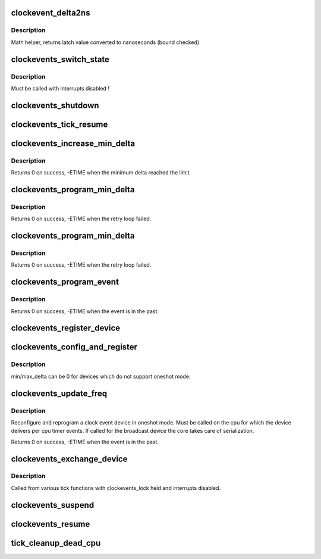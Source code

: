 .. -*- coding: utf-8; mode: rst -*-
.. src-file: kernel/time/clockevents.c

.. _`clockevent_delta2ns`:

clockevent_delta2ns
===================

.. c:function:: u64 clockevent_delta2ns(unsigned long latch, struct clock_event_device *evt)

    Convert a latch value (device ticks) to nanoseconds

    :param unsigned long latch:
        value to convert

    :param struct clock_event_device \*evt:
        pointer to clock event device descriptor

.. _`clockevent_delta2ns.description`:

Description
-----------

Math helper, returns latch value converted to nanoseconds (bound checked)

.. _`clockevents_switch_state`:

clockevents_switch_state
========================

.. c:function:: void clockevents_switch_state(struct clock_event_device *dev, enum clock_event_state state)

    set the operating state of a clock event device

    :param struct clock_event_device \*dev:
        device to modify

    :param enum clock_event_state state:
        new state

.. _`clockevents_switch_state.description`:

Description
-----------

Must be called with interrupts disabled !

.. _`clockevents_shutdown`:

clockevents_shutdown
====================

.. c:function:: void clockevents_shutdown(struct clock_event_device *dev)

    shutdown the device and clear next_event

    :param struct clock_event_device \*dev:
        device to shutdown

.. _`clockevents_tick_resume`:

clockevents_tick_resume
=======================

.. c:function:: int clockevents_tick_resume(struct clock_event_device *dev)

    Resume the tick device before using it again

    :param struct clock_event_device \*dev:
        device to resume

.. _`clockevents_increase_min_delta`:

clockevents_increase_min_delta
==============================

.. c:function:: int clockevents_increase_min_delta(struct clock_event_device *dev)

    raise minimum delta of a clock event device

    :param struct clock_event_device \*dev:
        device to increase the minimum delta

.. _`clockevents_increase_min_delta.description`:

Description
-----------

Returns 0 on success, -ETIME when the minimum delta reached the limit.

.. _`clockevents_program_min_delta`:

clockevents_program_min_delta
=============================

.. c:function:: int clockevents_program_min_delta(struct clock_event_device *dev)

    Set clock event device to the minimum delay.

    :param struct clock_event_device \*dev:
        device to program

.. _`clockevents_program_min_delta.description`:

Description
-----------

Returns 0 on success, -ETIME when the retry loop failed.

.. _`clockevents_program_min_delta`:

clockevents_program_min_delta
=============================

.. c:function:: int clockevents_program_min_delta(struct clock_event_device *dev)

    Set clock event device to the minimum delay.

    :param struct clock_event_device \*dev:
        device to program

.. _`clockevents_program_min_delta.description`:

Description
-----------

Returns 0 on success, -ETIME when the retry loop failed.

.. _`clockevents_program_event`:

clockevents_program_event
=========================

.. c:function:: int clockevents_program_event(struct clock_event_device *dev, ktime_t expires, bool force)

    Reprogram the clock event device.

    :param struct clock_event_device \*dev:
        device to program

    :param ktime_t expires:
        absolute expiry time (monotonic clock)

    :param bool force:
        program minimum delay if expires can not be set

.. _`clockevents_program_event.description`:

Description
-----------

Returns 0 on success, -ETIME when the event is in the past.

.. _`clockevents_register_device`:

clockevents_register_device
===========================

.. c:function:: void clockevents_register_device(struct clock_event_device *dev)

    register a clock event device

    :param struct clock_event_device \*dev:
        device to register

.. _`clockevents_config_and_register`:

clockevents_config_and_register
===============================

.. c:function:: void clockevents_config_and_register(struct clock_event_device *dev, u32 freq, unsigned long min_delta, unsigned long max_delta)

    Configure and register a clock event device

    :param struct clock_event_device \*dev:
        device to register

    :param u32 freq:
        The clock frequency

    :param unsigned long min_delta:
        The minimum clock ticks to program in oneshot mode

    :param unsigned long max_delta:
        The maximum clock ticks to program in oneshot mode

.. _`clockevents_config_and_register.description`:

Description
-----------

min/max_delta can be 0 for devices which do not support oneshot mode.

.. _`clockevents_update_freq`:

clockevents_update_freq
=======================

.. c:function:: int clockevents_update_freq(struct clock_event_device *dev, u32 freq)

    Update frequency and reprogram a clock event device.

    :param struct clock_event_device \*dev:
        device to modify

    :param u32 freq:
        new device frequency

.. _`clockevents_update_freq.description`:

Description
-----------

Reconfigure and reprogram a clock event device in oneshot
mode. Must be called on the cpu for which the device delivers per
cpu timer events. If called for the broadcast device the core takes
care of serialization.

Returns 0 on success, -ETIME when the event is in the past.

.. _`clockevents_exchange_device`:

clockevents_exchange_device
===========================

.. c:function:: void clockevents_exchange_device(struct clock_event_device *old, struct clock_event_device *new)

    release and request clock devices

    :param struct clock_event_device \*old:
        device to release (can be NULL)

    :param struct clock_event_device \*new:
        device to request (can be NULL)

.. _`clockevents_exchange_device.description`:

Description
-----------

Called from various tick functions with clockevents_lock held and
interrupts disabled.

.. _`clockevents_suspend`:

clockevents_suspend
===================

.. c:function:: void clockevents_suspend( void)

    suspend clock devices

    :param  void:
        no arguments

.. _`clockevents_resume`:

clockevents_resume
==================

.. c:function:: void clockevents_resume( void)

    resume clock devices

    :param  void:
        no arguments

.. _`tick_cleanup_dead_cpu`:

tick_cleanup_dead_cpu
=====================

.. c:function:: void tick_cleanup_dead_cpu(int cpu)

    Cleanup the tick and clockevents of a dead cpu

    :param int cpu:
        *undescribed*

.. This file was automatic generated / don't edit.

